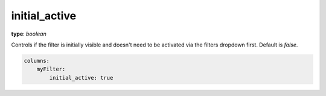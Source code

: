 initial_active
~~~~~~~~~~~~~~

**type**: `boolean`

Controls if the filter is initially visible and doesn't need to be activated via the filters dropdown first. Default is `false`.

.. code-block:: yaml

    columns:
        myFilter:
            initial_active: true
